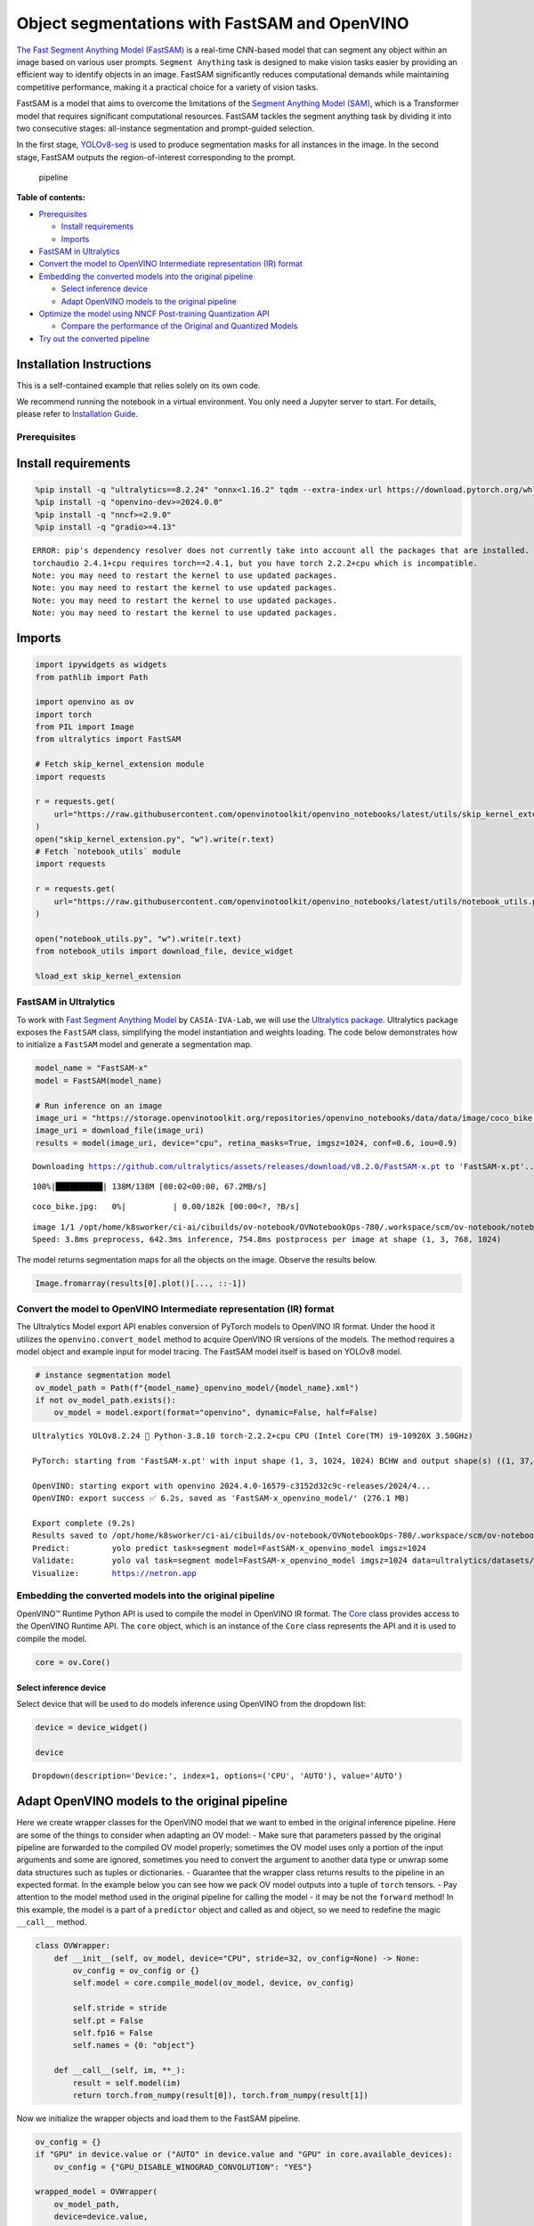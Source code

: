 Object segmentations with FastSAM and OpenVINO
==============================================

`The Fast Segment Anything Model
(FastSAM) <https://docs.ultralytics.com/models/fast-sam/>`__ is a
real-time CNN-based model that can segment any object within an image
based on various user prompts. ``Segment Anything`` task is designed to
make vision tasks easier by providing an efficient way to identify
objects in an image. FastSAM significantly reduces computational demands
while maintaining competitive performance, making it a practical choice
for a variety of vision tasks.

FastSAM is a model that aims to overcome the limitations of the `Segment
Anything Model (SAM) <https://docs.ultralytics.com/models/sam/>`__,
which is a Transformer model that requires significant computational
resources. FastSAM tackles the segment anything task by dividing it into
two consecutive stages: all-instance segmentation and prompt-guided
selection.

In the first stage,
`YOLOv8-seg <https://docs.ultralytics.com/tasks/segment/>`__ is used
to produce segmentation masks for all instances in the image. In the
second stage, FastSAM outputs the region-of-interest corresponding to
the prompt.

.. figure:: https://user-images.githubusercontent.com/26833433/248551984-d98f0f6d-7535-45d0-b380-2e1440b52ad7.jpg
   :alt: pipeline

   pipeline


**Table of contents:**


-  `Prerequisites <#prerequisites>`__

   -  `Install requirements <#install-requirements>`__
   -  `Imports <#imports>`__

-  `FastSAM in Ultralytics <#fastsam-in-ultralytics>`__
-  `Convert the model to OpenVINO Intermediate representation (IR)
   format <#convert-the-model-to-openvino-intermediate-representation-ir-format>`__
-  `Embedding the converted models into the original
   pipeline <#embedding-the-converted-models-into-the-original-pipeline>`__

   -  `Select inference device <#select-inference-device>`__
   -  `Adapt OpenVINO models to the original
      pipeline <#adapt-openvino-models-to-the-original-pipeline>`__

-  `Optimize the model using NNCF Post-training Quantization
   API <#optimize-the-model-using-nncf-post-training-quantization-api>`__

   -  `Compare the performance of the Original and Quantized
      Models <#compare-the-performance-of-the-original-and-quantized-models>`__

-  `Try out the converted pipeline <#try-out-the-converted-pipeline>`__

Installation Instructions
~~~~~~~~~~~~~~~~~~~~~~~~~

This is a self-contained example that relies solely on its own code.

We recommend running the notebook in a virtual environment. You only
need a Jupyter server to start. For details, please refer to
`Installation
Guide <https://github.com/openvinotoolkit/openvino_notebooks/blob/latest/README.md#-installation-guide>`__.

Prerequisites
-------------



Install requirements
~~~~~~~~~~~~~~~~~~~~



.. code:: ipython3

    %pip install -q "ultralytics==8.2.24" "onnx<1.16.2" tqdm --extra-index-url https://download.pytorch.org/whl/cpu
    %pip install -q "openvino-dev>=2024.0.0"
    %pip install -q "nncf>=2.9.0"
    %pip install -q "gradio>=4.13"


.. parsed-literal::

    ERROR: pip's dependency resolver does not currently take into account all the packages that are installed. This behaviour is the source of the following dependency conflicts.
    torchaudio 2.4.1+cpu requires torch==2.4.1, but you have torch 2.2.2+cpu which is incompatible.
    Note: you may need to restart the kernel to use updated packages.
    Note: you may need to restart the kernel to use updated packages.
    Note: you may need to restart the kernel to use updated packages.
    Note: you may need to restart the kernel to use updated packages.


Imports
~~~~~~~



.. code:: ipython3

    import ipywidgets as widgets
    from pathlib import Path
    
    import openvino as ov
    import torch
    from PIL import Image
    from ultralytics import FastSAM
    
    # Fetch skip_kernel_extension module
    import requests
    
    r = requests.get(
        url="https://raw.githubusercontent.com/openvinotoolkit/openvino_notebooks/latest/utils/skip_kernel_extension.py",
    )
    open("skip_kernel_extension.py", "w").write(r.text)
    # Fetch `notebook_utils` module
    import requests
    
    r = requests.get(
        url="https://raw.githubusercontent.com/openvinotoolkit/openvino_notebooks/latest/utils/notebook_utils.py",
    )
    
    open("notebook_utils.py", "w").write(r.text)
    from notebook_utils import download_file, device_widget
    
    %load_ext skip_kernel_extension

FastSAM in Ultralytics
----------------------



To work with `Fast Segment Anything
Model <https://github.com/CASIA-IVA-Lab/FastSAM>`__ by
``CASIA-IVA-Lab``, we will use the `Ultralytics
package <https://docs.ultralytics.com/>`__. Ultralytics package exposes
the ``FastSAM`` class, simplifying the model instantiation and weights
loading. The code below demonstrates how to initialize a ``FastSAM``
model and generate a segmentation map.

.. code:: ipython3

    model_name = "FastSAM-x"
    model = FastSAM(model_name)
    
    # Run inference on an image
    image_uri = "https://storage.openvinotoolkit.org/repositories/openvino_notebooks/data/data/image/coco_bike.jpg"
    image_uri = download_file(image_uri)
    results = model(image_uri, device="cpu", retina_masks=True, imgsz=1024, conf=0.6, iou=0.9)


.. parsed-literal::

    Downloading https://github.com/ultralytics/assets/releases/download/v8.2.0/FastSAM-x.pt to 'FastSAM-x.pt'...


.. parsed-literal::

    100%|██████████| 138M/138M [00:02<00:00, 67.2MB/s]



.. parsed-literal::

    coco_bike.jpg:   0%|          | 0.00/182k [00:00<?, ?B/s]


.. parsed-literal::

    
    image 1/1 /opt/home/k8sworker/ci-ai/cibuilds/ov-notebook/OVNotebookOps-780/.workspace/scm/ov-notebook/notebooks/fast-segment-anything/coco_bike.jpg: 768x1024 37 objects, 642.3ms
    Speed: 3.8ms preprocess, 642.3ms inference, 754.8ms postprocess per image at shape (1, 3, 768, 1024)


The model returns segmentation maps for all the objects on the image.
Observe the results below.

.. code:: ipython3

    Image.fromarray(results[0].plot()[..., ::-1])




.. image:: fast-segment-anything-with-output_files/fast-segment-anything-with-output_9_0.png



Convert the model to OpenVINO Intermediate representation (IR) format
---------------------------------------------------------------------



The Ultralytics Model export API enables conversion of PyTorch models to
OpenVINO IR format. Under the hood it utilizes the
``openvino.convert_model`` method to acquire OpenVINO IR versions of the
models. The method requires a model object and example input for model
tracing. The FastSAM model itself is based on YOLOv8 model.

.. code:: ipython3

    # instance segmentation model
    ov_model_path = Path(f"{model_name}_openvino_model/{model_name}.xml")
    if not ov_model_path.exists():
        ov_model = model.export(format="openvino", dynamic=False, half=False)


.. parsed-literal::

    Ultralytics YOLOv8.2.24 🚀 Python-3.8.10 torch-2.2.2+cpu CPU (Intel Core(TM) i9-10920X 3.50GHz)
    
    PyTorch: starting from 'FastSAM-x.pt' with input shape (1, 3, 1024, 1024) BCHW and output shape(s) ((1, 37, 21504), (1, 32, 256, 256)) (138.3 MB)
    
    OpenVINO: starting export with openvino 2024.4.0-16579-c3152d32c9c-releases/2024/4...
    OpenVINO: export success ✅ 6.2s, saved as 'FastSAM-x_openvino_model/' (276.1 MB)
    
    Export complete (9.2s)
    Results saved to /opt/home/k8sworker/ci-ai/cibuilds/ov-notebook/OVNotebookOps-780/.workspace/scm/ov-notebook/notebooks/fast-segment-anything
    Predict:         yolo predict task=segment model=FastSAM-x_openvino_model imgsz=1024  
    Validate:        yolo val task=segment model=FastSAM-x_openvino_model imgsz=1024 data=ultralytics/datasets/sa.yaml  
    Visualize:       https://netron.app


Embedding the converted models into the original pipeline
---------------------------------------------------------



OpenVINO™ Runtime Python API is used to compile the model in OpenVINO IR
format. The
`Core <https://docs.openvino.ai/2024/api/ie_python_api/_autosummary/openvino.runtime.Core.html>`__
class provides access to the OpenVINO Runtime API. The ``core`` object,
which is an instance of the ``Core`` class represents the API and it is
used to compile the model.

.. code:: ipython3

    core = ov.Core()

Select inference device
^^^^^^^^^^^^^^^^^^^^^^^



Select device that will be used to do models inference using OpenVINO
from the dropdown list:

.. code:: ipython3

    device = device_widget()
    
    device




.. parsed-literal::

    Dropdown(description='Device:', index=1, options=('CPU', 'AUTO'), value='AUTO')



Adapt OpenVINO models to the original pipeline
~~~~~~~~~~~~~~~~~~~~~~~~~~~~~~~~~~~~~~~~~~~~~~



Here we create wrapper classes for the OpenVINO model that we want to
embed in the original inference pipeline. Here are some of the things to
consider when adapting an OV model: - Make sure that parameters passed
by the original pipeline are forwarded to the compiled OV model
properly; sometimes the OV model uses only a portion of the input
arguments and some are ignored, sometimes you need to convert the
argument to another data type or unwrap some data structures such as
tuples or dictionaries. - Guarantee that the wrapper class returns
results to the pipeline in an expected format. In the example below you
can see how we pack OV model outputs into a tuple of ``torch`` tensors.
- Pay attention to the model method used in the original pipeline for
calling the model - it may be not the ``forward`` method! In this
example, the model is a part of a ``predictor`` object and called as and
object, so we need to redefine the magic ``__call__`` method.

.. code:: ipython3

    class OVWrapper:
        def __init__(self, ov_model, device="CPU", stride=32, ov_config=None) -> None:
            ov_config = ov_config or {}
            self.model = core.compile_model(ov_model, device, ov_config)
    
            self.stride = stride
            self.pt = False
            self.fp16 = False
            self.names = {0: "object"}
    
        def __call__(self, im, **_):
            result = self.model(im)
            return torch.from_numpy(result[0]), torch.from_numpy(result[1])

Now we initialize the wrapper objects and load them to the FastSAM
pipeline.

.. code:: ipython3

    ov_config = {}
    if "GPU" in device.value or ("AUTO" in device.value and "GPU" in core.available_devices):
        ov_config = {"GPU_DISABLE_WINOGRAD_CONVOLUTION": "YES"}
    
    wrapped_model = OVWrapper(
        ov_model_path,
        device=device.value,
        stride=model.predictor.model.stride,
        ov_config=ov_config,
    )
    model.predictor.model = wrapped_model
    
    ov_results = model(image_uri, device=device.value, retina_masks=True, imgsz=1024, conf=0.6, iou=0.9)


.. parsed-literal::

    
    image 1/1 /opt/home/k8sworker/ci-ai/cibuilds/ov-notebook/OVNotebookOps-780/.workspace/scm/ov-notebook/notebooks/fast-segment-anything/coco_bike.jpg: 1024x1024 42 objects, 501.4ms
    Speed: 6.6ms preprocess, 501.4ms inference, 33.0ms postprocess per image at shape (1, 3, 1024, 1024)


One can observe the converted model outputs in the next cell, they is
the same as of the original model.

.. code:: ipython3

    Image.fromarray(ov_results[0].plot()[..., ::-1])




.. image:: fast-segment-anything-with-output_files/fast-segment-anything-with-output_21_0.png



Optimize the model using NNCF Post-training Quantization API
------------------------------------------------------------



`NNCF <https://github.com/openvinotoolkit/nncf>`__ provides a suite of
advanced algorithms for Neural Networks inference optimization in
OpenVINO with minimal accuracy drop. We will use 8-bit quantization in
post-training mode (without the fine-tuning pipeline) to optimize
FastSAM.

The optimization process contains the following steps:

1. Create a Dataset for quantization.
2. Run ``nncf.quantize`` to obtain a quantized model.
3. Save the INT8 model using ``openvino.save_model()`` function.

.. code:: ipython3

    do_quantize = widgets.Checkbox(
        value=True,
        description="Quantization",
        disabled=False,
    )
    
    do_quantize




.. parsed-literal::

    Checkbox(value=True, description='Quantization')



The ``nncf.quantize`` function provides an interface for model
quantization. It requires an instance of the OpenVINO Model and
quantization dataset. Optionally, some additional parameters for the
configuration quantization process (number of samples for quantization,
preset, ignored scope, etc.) can be provided. YOLOv8 model backing
FastSAM contains non-ReLU activation functions, which require asymmetric
quantization of activations. To achieve a better result, we will use a
``mixed`` quantization preset. It provides symmetric quantization of
weights and asymmetric quantization of activations. For more accurate
results, we should keep the operation in the postprocessing subgraph in
floating point precision, using the ``ignored_scope`` parameter.

The quantization algorithm is based on `The YOLOv8 quantization
example <https://github.com/openvinotoolkit/nncf/tree/develop/examples/post_training_quantization/openvino/yolov8>`__
in the NNCF repo, refer there for more details. Moreover, you can check
out other quantization tutorials in the `OV notebooks
repo <-with-output.html>`__.

   **Note**: Model post-training quantization is time-consuming process.
   Be patient, it can take several minutes depending on your hardware.

.. code:: ipython3

    %%skip not $do_quantize.value
    
    import pickle
    from contextlib import contextmanager
    from zipfile import ZipFile
    
    import cv2
    from tqdm.autonotebook import tqdm
    
    import nncf
    
    
    COLLECT_CALIBRATION_DATA = False
    calibration_data = []
    
    @contextmanager
    def calibration_data_collection():
        global COLLECT_CALIBRATION_DATA
        try:
            COLLECT_CALIBRATION_DATA = True
            yield
        finally:
            COLLECT_CALIBRATION_DATA = False
    
    
    class NNCFWrapper:
        def __init__(self, ov_model, stride=32) -> None:
            self.model = core.read_model(ov_model)
            self.compiled_model = core.compile_model(self.model, device_name="CPU")
    
            self.stride = stride
            self.pt = False
            self.fp16 = False
            self.names = {0: "object"}
    
        def __call__(self, im, **_):
            if COLLECT_CALIBRATION_DATA:
                calibration_data.append(im)
    
            result = self.compiled_model(im)
            return torch.from_numpy(result[0]), torch.from_numpy(result[1])
    
    # Fetch data from the web and descibe a dataloader
    DATA_URL = "https://ultralytics.com/assets/coco128.zip"
    OUT_DIR = Path('.')
    
    download_file(DATA_URL, directory=OUT_DIR, show_progress=True)
    
    if not (OUT_DIR / "coco128/images/train2017").exists():
        with ZipFile('coco128.zip', "r") as zip_ref:
            zip_ref.extractall(OUT_DIR)
    
    class COCOLoader(torch.utils.data.Dataset):
        def __init__(self, images_path):
            self.images = list(Path(images_path).iterdir())
    
        def __getitem__(self, index):
            if isinstance(index, slice):
                return [self.read_image(image_path) for image_path in self.images[index]]
            return self.read_image(self.images[index])
    
        def read_image(self, image_path):
            image = cv2.imread(str(image_path))
            image = cv2.cvtColor(image, cv2.COLOR_BGR2RGB)
            return image
    
        def __len__(self):
            return len(self.images)
    
    
    def collect_calibration_data_for_decoder(model, calibration_dataset_size: int,
                                             calibration_cache_path: Path):
        global calibration_data
    
    
        if not calibration_cache_path.exists():
            coco_dataset = COCOLoader(OUT_DIR / 'coco128/images/train2017')
            with calibration_data_collection():
                for image in tqdm(coco_dataset[:calibration_dataset_size], desc="Collecting calibration data"):
                    model(image, retina_masks=True, imgsz=1024, conf=0.6, iou=0.9, verbose=False)
            calibration_cache_path.parent.mkdir(parents=True, exist_ok=True)
            with open(calibration_cache_path, "wb") as f:
                pickle.dump(calibration_data, f)
        else:
            with open(calibration_cache_path, "rb") as f:
                calibration_data = pickle.load(f)
    
        return calibration_data
    
    
    def quantize(model, save_model_path: Path, calibration_cache_path: Path,
                 calibration_dataset_size: int, preset: nncf.QuantizationPreset):
        calibration_data = collect_calibration_data_for_decoder(
            model, calibration_dataset_size, calibration_cache_path)
        quantized_ov_decoder = nncf.quantize(
            model.predictor.model.model,
            calibration_dataset=nncf.Dataset(calibration_data),
            preset=preset,
            subset_size=len(calibration_data),
            fast_bias_correction=True,
            ignored_scope=nncf.IgnoredScope(
                types=["Multiply", "Subtract", "Sigmoid"],  # ignore operations
                names=[
                    "__module.model.22.dfl.conv/aten::_convolution/Convolution",  # in the post-processing subgraph
                    "__module.model.22/aten::add/Add",
                    "__module.model.22/aten::add/Add_1"
                ],
            )
        )
        ov.save_model(quantized_ov_decoder, save_model_path)
    
    wrapped_model = NNCFWrapper(ov_model_path, stride=model.predictor.model.stride)
    model.predictor.model = wrapped_model
    
    calibration_dataset_size = 128
    quantized_model_path = Path(f"{model_name}_quantized") / "FastSAM-x.xml"
    calibration_cache_path = Path(f"calibration_data/coco{calibration_dataset_size}.pkl")
    if not quantized_model_path.exists():
        quantize(model, quantized_model_path, calibration_cache_path,
                 calibration_dataset_size=calibration_dataset_size,
                 preset=nncf.QuantizationPreset.MIXED)


.. parsed-literal::

    INFO:nncf:NNCF initialized successfully. Supported frameworks detected: torch, tensorflow, onnx, openvino



.. parsed-literal::

    coco128.zip:   0%|          | 0.00/6.66M [00:00<?, ?B/s]



.. parsed-literal::

    Collecting calibration data:   0%|          | 0/128 [00:00<?, ?it/s]


.. parsed-literal::

    INFO:nncf:3 ignored nodes were found by names in the NNCFGraph
    INFO:nncf:8 ignored nodes were found by types in the NNCFGraph
    INFO:nncf:Not adding activation input quantizer for operation: 268 __module.model.22/aten::sigmoid/Sigmoid
    INFO:nncf:Not adding activation input quantizer for operation: 309 __module.model.22.dfl.conv/aten::_convolution/Convolution
    INFO:nncf:Not adding activation input quantizer for operation: 346 __module.model.22/aten::sub/Subtract
    INFO:nncf:Not adding activation input quantizer for operation: 347 __module.model.22/aten::add/Add
    INFO:nncf:Not adding activation input quantizer for operation: 359 __module.model.22/aten::add/Add_1
    371 __module.model.22/aten::div/Divide
    
    INFO:nncf:Not adding activation input quantizer for operation: 360 __module.model.22/aten::sub/Subtract_1
    INFO:nncf:Not adding activation input quantizer for operation: 382 __module.model.22/aten::mul/Multiply



.. parsed-literal::

    Output()










.. parsed-literal::

    Output()









Compare the performance of the Original and Quantized Models
~~~~~~~~~~~~~~~~~~~~~~~~~~~~~~~~~~~~~~~~~~~~~~~~~~~~~~~~~~~~



Finally, we iterate both the OV model and the quantized model over the
calibration dataset to measure the performance.

.. code:: ipython3

    %%skip not $do_quantize.value
    
    import datetime
    
    coco_dataset = COCOLoader(OUT_DIR / 'coco128/images/train2017')
    calibration_dataset_size = 128
    
    wrapped_model = OVWrapper(ov_model_path, device=device.value, stride=model.predictor.model.stride)
    model.predictor.model = wrapped_model
    
    start_time = datetime.datetime.now()
    for image in tqdm(coco_dataset, desc="Measuring inference time"):
        model(image, retina_masks=True, imgsz=1024, conf=0.6, iou=0.9, verbose=False)
    duration_base = (datetime.datetime.now() - start_time).seconds
    print("Segmented in", duration_base, "seconds.")
    print("Resulting in", round(calibration_dataset_size / duration_base, 2), "fps")



.. parsed-literal::

    Measuring inference time:   0%|          | 0/128 [00:00<?, ?it/s]


.. parsed-literal::

    Segmented in 67 seconds.
    Resulting in 1.91 fps


.. code:: ipython3

    %%skip not $do_quantize.value
    
    quantized_wrapped_model = OVWrapper(quantized_model_path, device=device.value, stride=model.predictor.model.stride)
    model.predictor.model = quantized_wrapped_model
    
    start_time = datetime.datetime.now()
    for image in tqdm(coco_dataset, desc="Measuring inference time"):
        model(image, retina_masks=True, imgsz=1024, conf=0.6, iou=0.9, verbose=False)
    duration_quantized = (datetime.datetime.now() - start_time).seconds
    print("Segmented in", duration_quantized, "seconds")
    print("Resulting in", round(calibration_dataset_size / duration_quantized, 2), "fps")
    print("That is", round(duration_base / duration_quantized, 2), "times faster!")



.. parsed-literal::

    Measuring inference time:   0%|          | 0/128 [00:00<?, ?it/s]


.. parsed-literal::

    Segmented in 22 seconds
    Resulting in 5.82 fps
    That is 3.05 times faster!


Try out the converted pipeline
------------------------------



The demo app below is created using `Gradio
package <https://www.gradio.app/docs/interface>`__.

The app allows you to alter the model output interactively. Using the
Pixel selector type switch you can place foreground/background points or
bounding boxes on input image.

.. code:: ipython3

    import cv2
    import numpy as np
    import matplotlib.pyplot as plt
    
    
    def fast_process(
        annotations,
        image,
        scale,
        better_quality=False,
        mask_random_color=True,
        bbox=None,
        use_retina=True,
        with_contours=True,
    ):
        original_h = image.height
        original_w = image.width
    
        if better_quality:
            for i, mask in enumerate(annotations):
                mask = cv2.morphologyEx(mask.astype(np.uint8), cv2.MORPH_CLOSE, np.ones((3, 3), np.uint8))
                annotations[i] = cv2.morphologyEx(mask.astype(np.uint8), cv2.MORPH_OPEN, np.ones((8, 8), np.uint8))
    
        inner_mask = fast_show_mask(
            annotations,
            plt.gca(),
            random_color=mask_random_color,
            bbox=bbox,
            retinamask=use_retina,
            target_height=original_h,
            target_width=original_w,
        )
    
        if with_contours:
            contour_all = []
            temp = np.zeros((original_h, original_w, 1))
            for i, mask in enumerate(annotations):
                annotation = mask.astype(np.uint8)
                if not use_retina:
                    annotation = cv2.resize(
                        annotation,
                        (original_w, original_h),
                        interpolation=cv2.INTER_NEAREST,
                    )
                contours, _ = cv2.findContours(annotation, cv2.RETR_TREE, cv2.CHAIN_APPROX_SIMPLE)
                for contour in contours:
                    contour_all.append(contour)
            cv2.drawContours(temp, contour_all, -1, (255, 255, 255), 2 // scale)
            color = np.array([0 / 255, 0 / 255, 255 / 255, 0.9])
            contour_mask = temp / 255 * color.reshape(1, 1, -1)
    
        image = image.convert("RGBA")
        overlay_inner = Image.fromarray((inner_mask * 255).astype(np.uint8), "RGBA")
        image.paste(overlay_inner, (0, 0), overlay_inner)
    
        if with_contours:
            overlay_contour = Image.fromarray((contour_mask * 255).astype(np.uint8), "RGBA")
            image.paste(overlay_contour, (0, 0), overlay_contour)
    
        return image
    
    
    # CPU post process
    def fast_show_mask(
        annotation,
        ax,
        random_color=False,
        bbox=None,
        retinamask=True,
        target_height=960,
        target_width=960,
    ):
        mask_sum = annotation.shape[0]
        height = annotation.shape[1]
        weight = annotation.shape[2]
        #
        areas = np.sum(annotation, axis=(1, 2))
        sorted_indices = np.argsort(areas)[::1]
        annotation = annotation[sorted_indices]
    
        index = (annotation != 0).argmax(axis=0)
        if random_color:
            color = np.random.random((mask_sum, 1, 1, 3))
        else:
            color = np.ones((mask_sum, 1, 1, 3)) * np.array([30 / 255, 144 / 255, 255 / 255])
        transparency = np.ones((mask_sum, 1, 1, 1)) * 0.6
        visual = np.concatenate([color, transparency], axis=-1)
        mask_image = np.expand_dims(annotation, -1) * visual
    
        mask = np.zeros((height, weight, 4))
    
        h_indices, w_indices = np.meshgrid(np.arange(height), np.arange(weight), indexing="ij")
        indices = (index[h_indices, w_indices], h_indices, w_indices, slice(None))
    
        mask[h_indices, w_indices, :] = mask_image[indices]
        if bbox is not None:
            x1, y1, x2, y2 = bbox
            ax.add_patch(plt.Rectangle((x1, y1), x2 - x1, y2 - y1, fill=False, edgecolor="b", linewidth=1))
    
        if not retinamask:
            mask = cv2.resize(mask, (target_width, target_height), interpolation=cv2.INTER_NEAREST)
    
        return mask

This is the main callback function that is called to segment an image
based on user input.

.. code:: ipython3

    object_points = []
    background_points = []
    bbox_points = []
    
    
    def segment(
        image,
        model_type,
        input_size=1024,
        iou_threshold=0.75,
        conf_threshold=0.4,
        better_quality=True,
        with_contours=True,
        use_retina=True,
        mask_random_color=True,
    ):
        if do_quantize.value and model_type == "Quantized model":
            model.predictor.model = quantized_wrapped_model
        else:
            model.predictor.model = wrapped_model
    
        input_size = int(input_size)
        w, h = image.size
        scale = input_size / max(w, h)
        new_w = int(w * scale)
        new_h = int(h * scale)
        image = image.resize((new_w, new_h))
    
        results = model(
            image,
            retina_masks=use_retina,
            iou=iou_threshold,
            conf=conf_threshold,
            imgsz=input_size,
        )
    
        masks = results[0].masks.data
        # Calculate annotations
        if not (object_points or bbox_points):
            annotations = masks.cpu().numpy()
        else:
            annotations = []
    
        if object_points:
            all_points = object_points + background_points
            labels = [1] * len(object_points) + [0] * len(background_points)
            scaled_points = [[int(x * scale) for x in point] for point in all_points]
            h, w = masks[0].shape[:2]
            assert max(h, w) == input_size
            onemask = np.zeros((h, w))
            for mask in sorted(masks, key=lambda x: x.sum(), reverse=True):
                mask_np = (mask == 1.0).cpu().numpy()
                for point, label in zip(scaled_points, labels):
                    if mask_np[point[1], point[0]] == 1 and label == 1:
                        onemask[mask_np] = 1
                    if mask_np[point[1], point[0]] == 1 and label == 0:
                        onemask[mask_np] = 0
            annotations.append(onemask >= 1)
        if len(bbox_points) >= 2:
            scaled_bbox_points = []
            for i, point in enumerate(bbox_points):
                x, y = int(point[0] * scale), int(point[1] * scale)
                x = max(min(x, new_w), 0)
                y = max(min(y, new_h), 0)
                scaled_bbox_points.append((x, y))
    
            for i in range(0, len(scaled_bbox_points) - 1, 2):
                x0, y0, x1, y1 = *scaled_bbox_points[i], *scaled_bbox_points[i + 1]
    
                intersection_area = torch.sum(masks[:, y0:y1, x0:x1], dim=(1, 2))
                masks_area = torch.sum(masks, dim=(1, 2))
                bbox_area = (y1 - y0) * (x1 - x0)
    
                union = bbox_area + masks_area - intersection_area
                iou = intersection_area / union
                max_iou_index = torch.argmax(iou)
    
                annotations.append(masks[max_iou_index].cpu().numpy())
    
        return fast_process(
            annotations=np.array(annotations),
            image=image,
            scale=(1024 // input_size),
            better_quality=better_quality,
            mask_random_color=mask_random_color,
            bbox=None,
            use_retina=use_retina,
            with_contours=with_contours,
        )

.. code:: ipython3

    if not Path("gradio_helper.py").exists():
        r = requests.get(url="https://raw.githubusercontent.com/openvinotoolkit/openvino_notebooks/latest/notebooks/fast-segment-anything/gradio_helper.py")
        open("gradio_helper.py", "w").write(r.text)
    
    from gradio_helper import make_demo
    
    demo = make_demo(fn=segment, quantized=do_quantize.value)
    
    try:
        demo.queue().launch(debug=False)
    except Exception:
        demo.queue().launch(share=True, debug=False)
    # If you are launching remotely, specify server_name and server_port
    # EXAMPLE: `demo.launch(server_name="your server name", server_port="server port in int")`
    # To learn more please refer to the Gradio docs: https://gradio.app/docs/


.. parsed-literal::

    Running on local URL:  http://127.0.0.1:7860
    
    To create a public link, set `share=True` in `launch()`.







